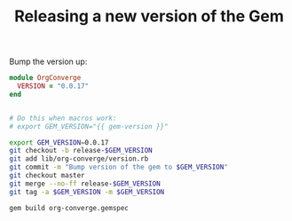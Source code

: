 #+TITLE: Releasing a new version of the Gem
#+macro: gem-version 0.0.17

Bump the version up:

#+begin_src ruby :tangle lib/org-converge/version.rb
module OrgConverge
  VERSION = "0.0.17"
end
#+end_src

#+name: prepare-gem-version-update
#+BEGIN_SRC sh

# Do this when macros work:
# export GEM_VERSION="{{ gem-version }}"

export GEM_VERSION=0.0.17
git checkout -b release-$GEM_VERSION
git add lib/org-converge/version.rb
git commit -m "Bump version of the gem to $GEM_VERSION"
git checkout master
git merge --no-ff release-$GEM_VERSION
git tag -a $GEM_VERSION -m $GEM_VERSION

gem build org-converge.gemspec
#+END_SRC

